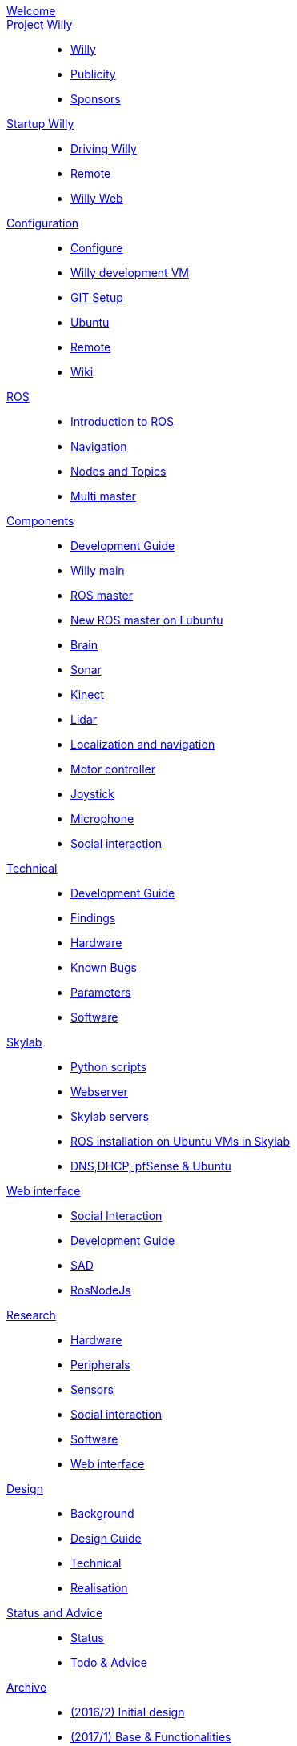 :url: https://Windesheim-Willy.github.io/WillyWiki

[#toc.toc2]
link:{url}/welcome.html[Welcome]::
link:{url}/Project/index.html[Project Willy]::
        - link:{url}/Project/Willy.html[Willy]
        - link:{url}/Project/Publicity.html[Publicity]
        - link:{url}/Project/Sponsors.html[Sponsors]

link:{url}/Startup/index.html[Startup Willy]::
        - link:{url}/Startup/Driving-Willy.html[Driving Willy]
        - link:{url}/Startup/Remote.html[Remote]
        - link:{url}/Startup/Willy-Web.html[Willy Web]

link:{url}/Config/index.html[Configuration]::
        - link:{url}/Config/configure.html[Configure]
        - link:{url}/Config/vm.html[Willy development VM]
        - link:{url}/Config/GIT.html[GIT Setup]
        - link:{url}/Config/Ubuntu.html[Ubuntu]
        - link:{url}/Config/Remote.html[Remote]
        - link:{url}/Config/Wiki.html[Wiki]

link:{url}/ROS/index.html[ROS]::
        - link:{url}/ROS/Introduction.html[Introduction to ROS]
        - link:{url}/ROS/Navigation.html[Navigation]
        - link:{url}/ROS/Nodes_and_topics.html[Nodes and Topics]
	- link:{url}/ROS/Multi_master.html[Multi master]

link:{url}/Components/index.html[Components]::
        - link:{url}/Components/Development-guide.html[Development Guide]
        - link:{url}/Components/willy.html[Willy main]
        - link:{url}/Components/ROS-master.html[ROS master]
        - link:{url}/Components/ROS_master_lubuntu.html[New ROS master on Lubuntu]
        - link:{url}/Components/brain.html[Brain]
        - link:{url}/Components/sonar.html[Sonar]
        - link:{url}/Components/kinect.html[Kinect]
        - link:{url}/Components/lidar.html[Lidar]
        - link:{url}/Components/Localization_and_navigation.html[Localization and navigation]
        - link:{url}/Components/motor_controller.html[Motor controller]
        - link:{url}/Components/joystick.html[Joystick]
        - link:{url}/Components/microphone.html[Microphone]
        - link:{url}/Components/social_interaction.html[Social interaction]


link:{url}/Technical/index.html[Technical]::
        - link:{url}/Technical/Development-guide.html[Development Guide]
        - link:{url}/Technical/Findings.html[Findings]
        - link:{url}/Technical/Hardware.html[Hardware]
        - link:{url}/Technical/Bugs.html[Known Bugs]
        - link:{url}/Technical/Parameters.html[Parameters]
        - link:{url}/Technical/Software.html[Software]

link:{url}/Skylab/index.html[Skylab]::
        - link:{url}/Skylab/Python_scripts.html[Python scripts]
        - link:{url}/Skylab/Webserver.html[Webserver]
	- link:{url}/Skylab/Skylab_servers.html[Skylab servers]
	- link:{url}/Skylab/ROS_install_on_Ubuntu_VMs.html[ROS installation on Ubuntu VMs in Skylab]
	- link:{url}/Skylab/DNS_DHCP_pfSense_Ubuntu.html[DNS,DHCP, pfSense & Ubuntu]

link:{url}/WEB/index.html[Web interface]::
        - link:{url}/WEB/Interaction.html[Social Interaction]
        - link:{url}/WEB/Development-guide.html[Development Guide]
        - link:{url}/WEB/SAD.html[SAD]
        - link:{url}/WEB/Rosnodejs.html[RosNodeJs]

link:{url}/Research/index.html[Research]::
	- link:{url}/Research/Hardware.html[Hardware]
	- link:{url}/Research/Peripherals.html[Peripherals]
	- link:{url}/Research/Sensors.html[Sensors]
        - link:{url}/Research/Social-interaction.html[Social interaction]
	- link:{url}/Research/Software.html[Software]
        - link:{url}/Research/Web-interface.html[Web interface]

link:{url}/Design/index.html[Design]::
        - link:{url}/Design/Background.html[Background]
	- link:{url}/Design/Design-guide.html[Design Guide]
        - link:{url}/Design/Technical.html[Technical]
        - link:{url}/Design/Realisation.html[Realisation]

link:{url}/Status/index.html[Status and Advice]::
	- link:{url}/Status/Status.html[Status]
        - link:{url}/Status/Todo.html[Todo & Advice]

link:{url}/Archive/index.html[Archive]::
        - link:https://drive.google.com/drive/u/1/folders/1LfOfbxBTFASBrozYIklAt7_7a3ubFFy0[(2016/2) Initial design ]
        - link:https://drive.google.com/drive/u/1/folders/1yCVk6iNJNQlaouU2WDvMt3BISoHCuz6l[(2017/1) Base & Functionalities ]
        - link:https://drive.google.com/drive/u/1/folders/1S904hDK_63HIpyPnBgMHzZx-zt0xNpim[(2017/2) Research]
//        - link:{url}/Archive/2018S1.html[(2018/1) Stabilization & Realisation]

